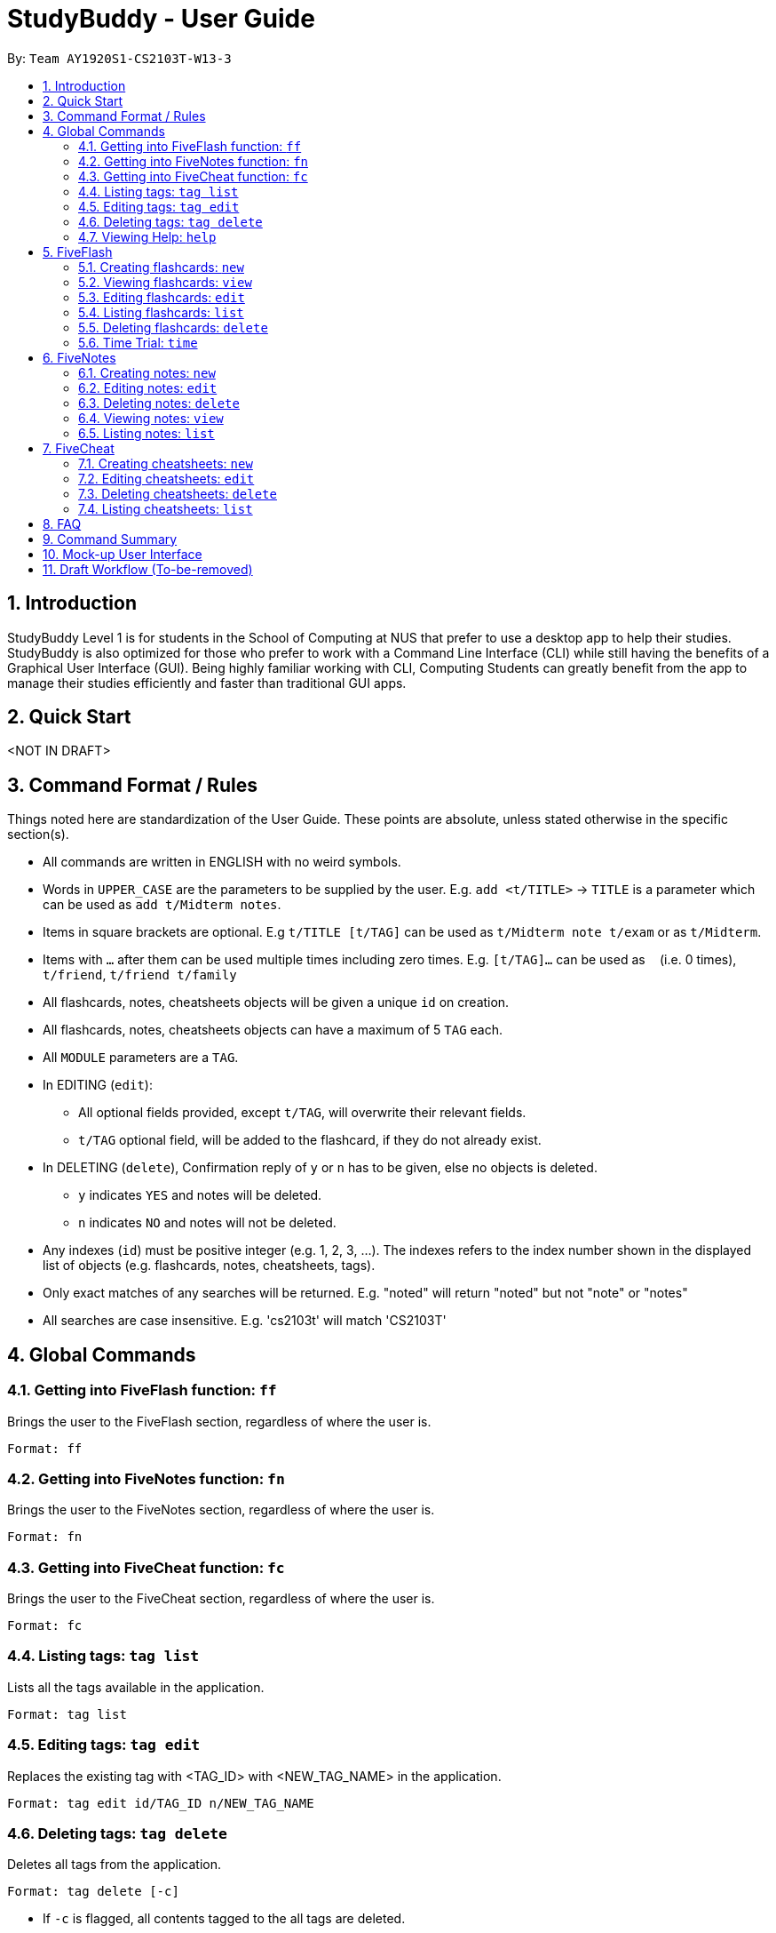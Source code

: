 = StudyBuddy - User Guide
:site-section: UserGuide
:toc:
:toc-title:
:toc-placement: preamble
:sectnums:
:imagesDir: images
:stylesDir: stylesheets
:xrefstyle: full
:experimental:
:source-highlighter: rouge
ifdef::env-github[]
:tip-caption: :bulb:
:note-caption: :information_source:
endif::[]
:repoURL: https://github.com/AY1920S1-CS2103T-W13-3

By: `Team AY1920S1-CS2103T-W13-3`

== Introduction

StudyBuddy Level 1 is for students in the School of Computing at NUS
that prefer to use a desktop app to help their studies.
StudyBuddy is also optimized for those who prefer to work with
a Command Line Interface (CLI) while still having the benefits of a
Graphical User Interface (GUI). Being highly familiar working with CLI,
Computing Students can greatly benefit from the app to
manage their studies efficiently and faster than traditional GUI apps.

== Quick Start

<NOT IN DRAFT>


== Command Format / Rules

Things noted here are standardization of the User Guide.
These points are absolute, unless stated otherwise in the specific section(s).

****
* All commands are written in ENGLISH with no weird symbols.

* Words in `UPPER_CASE` are the parameters to be supplied by the user.
E.g. `add <t/TITLE>` -> `TITLE` is a parameter which can be used as `add t/Midterm notes`.

* Items in square brackets are optional.
E.g `t/TITLE [t/TAG]` can be used as `t/Midterm note t/exam` or as `t/Midterm`.

* Items with `...`​ after them can be used multiple times including zero times.
E.g. `[t/TAG]...` can be used as `{nbsp}` (i.e. 0 times), `t/friend`, `t/friend t/family`

* All flashcards, notes, cheatsheets objects will be given a unique `id` on creation.

* All flashcards, notes, cheatsheets objects can have a maximum of 5 `TAG` each.

* All `MODULE` parameters are a `TAG`.

* In EDITING (`edit`):
    ** All optional fields provided, except `t/TAG`, will overwrite their relevant fields.
    ** `t/TAG` optional field, will be added to the flashcard, if they do not already exist.

* In DELETING (`delete`), Confirmation reply of `y` or `n` has to be given, else no objects is deleted.
    ** `y` indicates `YES` and notes will be deleted.
    ** `n` indicates `NO` and notes will not be deleted.

* Any indexes (`id`) must be positive integer (e.g. 1, 2, 3, ...).
The indexes refers to the index number shown in the displayed list of objects (e.g. flashcards, notes, cheatsheets, tags).

* Only exact matches of any searches will be returned.
E.g. "noted" will return "noted" but not "note" or "notes"

* All searches are case insensitive.
E.g. 'cs2103t' will match 'CS2103T'

****

== Global Commands

=== Getting into FiveFlash function: `ff`

Brings the user to the FiveFlash section, regardless of where the user is.

    Format: ff

=== Getting into FiveNotes function: `fn`

Brings the user to the FiveNotes section, regardless of where the user is.

    Format: fn

=== Getting into FiveCheat function: `fc`

Brings the user to the FiveCheat section, regardless of where the user is.

    Format: fc

=== Listing tags: `tag list`

Lists all the tags available in the application.

    Format: tag list

=== Editing tags: `tag edit`

Replaces the existing tag with <TAG_ID> with <NEW_TAG_NAME> in the application.

    Format: tag edit id/TAG_ID n/NEW_TAG_NAME

=== Deleting tags: `tag delete`

Deletes all tags from the application.

    Format: tag delete [-c]

* If `-c` is flagged, all contents tagged to the all tags are deleted.

=== Viewing Help: `help`

Views the help session of all the functionality.

    Format: help [-fc] [-fn] [-ff]

* Only ONE of the optional fields can be provided in one command. E.g.
    ** Correct commands: "help", "help -fc", "help -fn", "help -ff"
    ** Wrong commands: "help -fc -fn", "help -fc -fn -ff"
* If `fc` flagged, returns the help section of the 'FiveCheat' feature.
* If `fn` flagged, returns the help section of the 'FiveNotes' feature.
* If `ff` flagged, returns the help section of the 'FiveFlash' feature.

== FiveFlash

=== Creating flashcards: `new`

1. Creates a new flashcard from user input question <QUESTION> and answer <ANSWER>.

   Format: new q/QUESTION a/ANSWER t/TITLE m/MODULE [h/HINT] [tag/TAG]...

2. Creates a new flashcard from file input <FILE_NAME> and answer <ANSWER>.

    Format: new f/<FILE_NAME> a/ANSWER t/TITLE m/MODULE [h/HINT] [tag/TAG]...

* File must be in specified directory.
* File input must be of type jpg.

=== Viewing flashcards: `view`

Displays flashcard <FLASHCARD_ID> to user without answer.

    Format: view id/FLASHCARD_ID [-h] [-a] [-tag]

* `-h`, `-a` or `-tag` can be used after entering view flashcard mode to view flashcard's hint, answer or tags respectively.
* View page displays flashcard title, module and question by default.

=== Editing flashcards: `edit`

Edits flashcard <FLASHCARD_ID> by changing any field of the flashcard.

    Format: edit id/FLASHCARD_ID [m/MODULE] [q/NEW_QUESTION] [f/FILE_NAME] [a/ANSWER] [t/TITLE] [h/HINT] [tag/TAG]...

* At least one of the optional fields must be provided.

=== Listing flashcards: `list`

Lists all flashcards.

   Format: list [tag/TAG]...

* If more than one tag is specified, lists only flashcards which satisfy all specified tags.

=== Deleting flashcards: `delete`

Deletes the flashcard with <FLASHCARD_ID> or flashcard(s) with specified tag(s).

   Format: delete [id/FLASHCARD_ID] [tag/TAG]...

* At least one of the optional fields must be specified.

=== Time Trial: `time`

Starts a time trial for flashcards with tag <TAG> for <TIME> seconds per flashcard.

    Format: time [time/TIME] [tag/TAG]...

* At least one tag must be specified.
* If more than one tag is specified, selects only flashcards which satisfy all specified tags.
* Default <TIME> will be 30 seconds, if not specified.

== FiveNotes

=== Creating notes: `new`

Creates a notes with empty content, unless specified, under <MODULE> section.

    Format: new m/MODULE [t/NOTE_TITLE] [c/NOTE_CONTENT] [tag/TAG]...

=== Editing notes: `edit`

Edits the specified note's title or content or tag(s).

   Format: edit id/NOTE_ID [t/TITLE] [c/NOTE_CONTENT] [tag/TAG]...

* At least one of the optional fields must be specified.

=== Deleting notes: `delete`

1. Deletes notes with specified <MODULE> or specified note with <NOTE_ID> or all notes.

   Format: delete [m/MODULE] [id/NOTE_ID] [-a]

* At least one of the optional fields must be specified.
* If `a` is flagged, all notes will be deleted.

2. Deletes specified tag(s) of note with <NOTE_ID>.

    Format: delete id/NOTE_ID [tag/TAG]...

* At least one tag must be specified.

=== Viewing notes: `view`

Views the note with <NOTE_ID>.

    Format: view id/NOTE_ID

=== Listing notes: `list`

1. Lists all notes found in the user's notes.

   Format: list [-m] [-t]

* If `-m` flagged, lists all modules found in notes.
* If `-t` flagged, lists all titles found in notes.

2. Lists all notes from <MODULE>.

   Format: list m/MODULE [-t]

* If `-t` flagged, lists all titles found in notes.

== FiveCheat

=== Creating cheatsheets: `new`

Creates a new cheatsheet with <TITLE> and <MODULE>.

   Format: new t/TITLE m/MODULE [tag/TAG]...

=== Editing cheatsheets: `edit`

Edits cheatsheet's content with <CHEATSHEET_ID>, unless optional fields are specified.

   Format: edit id/CHEATSHEET_ID [t/TITLE] [m/MODULE] [tag/TAG]...

=== Deleting cheatsheets: `delete`

1. Deletes cheatsheets with specified <MODULE> or specified cheatsheet with <CHEATSHEET_ID> or all cheatsheets.

   Format: delete [m/MODULE] [id/CHEATSHEET_ID] [-a]

* At least one of the optional fields must be specified.
* If `-a` flagged, all cheatsheets will be deleted.

2. Deletes specified tag(s) of cheatsheet with <CHEATSHEET_ID>.

    Format: delete id/CHEATSHEET_ID [tag/TAG]...

* At least one tag must be specified.

=== Listing cheatsheets: `list`

1. Lists all cheatsheets found in the user's notes.

   Format: list [-m] [-t]

* If `-m` flagged, lists all modules found in the user's cheatsheets.
* If `-t` flagged, lists all titles found in the user's cheatsheets.

2. Lists all cheatsheets from <MODULE>.

   Format: list m/MODULE [-t]

* If `-t` flagged, lists all titles found in the user's cheatsheets.

== FAQ

<NOT INCLUDED IN DRAFT>

*Q*: Do I need to create a new tag before using the tag? +
*A*: No, you do not need to. Tags, if not exist, are automatically created.

== Command Summary

<NOT INCLUDED IN DRAFT>

== Mock-up User Interface

image::UiMockUp1.png[width="790"]
image::UiMockUp2.png[width="790"]

== Draft Workflow (To-be-removed)

image::WorkflowDraft.png[width="790"]




